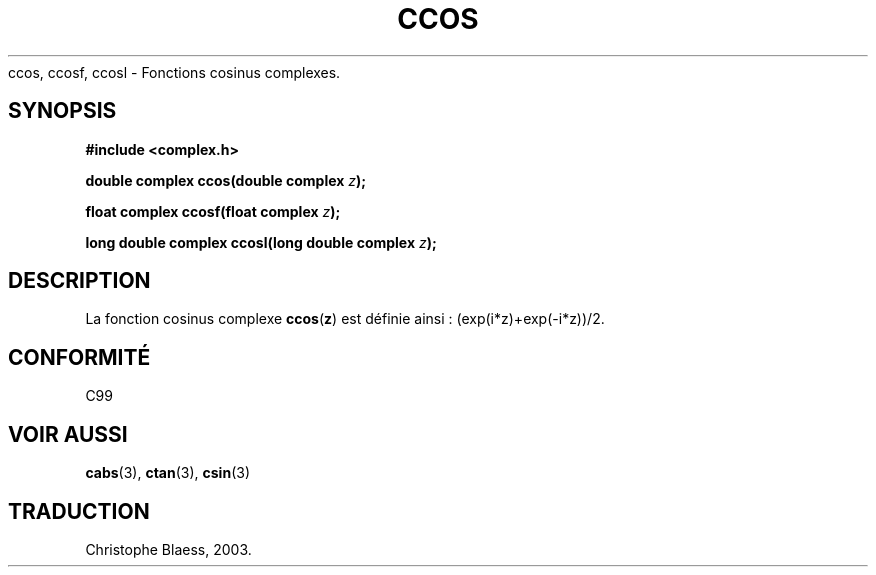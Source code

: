 .\" Copyright 2002 Walter Harms (walter.harms@informatik.uni-oldenburg.de)
.\" Distributed under GPL
.\" Traduction Christophe Blaess <ccb@club-internet.fr>
.\" 21/07/2003 - LDP-1.57
.\" Màj 27/06/2005 LDP-1.60
.\"
.TH CCOS 3 "21 juillet 2003" LDP "Manuel du programmeur Linux"
ccos, ccosf, ccosl \- Fonctions cosinus complexes.
.SH SYNOPSIS
.B #include <complex.h>
.sp
.BI "double complex ccos(double complex " z ");"
.sp
.BI "float complex ccosf(float complex " z ");"
.sp
.BI "long double complex ccosl(long double complex " z ");"
.sp
.SH DESCRIPTION
La fonction cosinus complexe
.BR ccos ( z )
est définie ainsi\ : (exp(i*z)+exp(-i*z))/2.
.SH "CONFORMITÉ"
C99
.SH "VOIR AUSSI"
.BR cabs (3),
.BR ctan (3),
.BR csin (3)
.SH TRADUCTION
Christophe Blaess, 2003.
